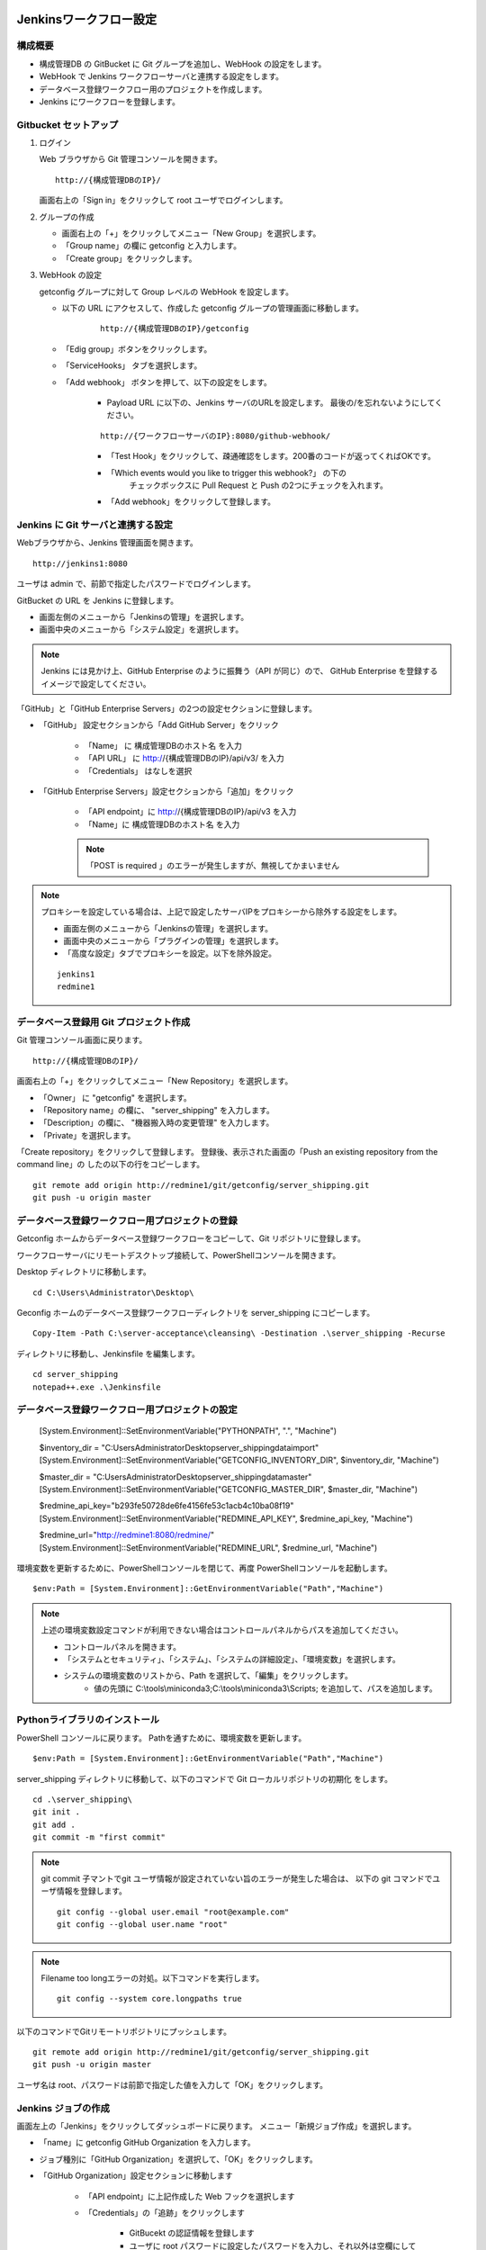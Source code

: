 Jenkinsワークフロー設定
=======================

構成概要
--------

* 構成管理DB の GitBucket に Git グループを追加し、WebHook の設定をします。 
* WebHook で Jenkins ワークフローサーバと連携する設定をします。
* データベース登録ワークフロー用のプロジェクトを作成します。
* Jenkins にワークフローを登録します。


Gitbucket セットアップ
-----------------------

1. ログイン

   Web ブラウザから Git 管理コンソールを開きます。

   ::

      http://{構成管理DBのIP}/

   画面右上の「Sign in」をクリックして root ユーザでログインします。

2. グループの作成

   * 画面右上の「+」をクリックしてメニュー「New Group」を選択します。
   * 「Group name」の欄に getconfig と入力します。
   * 「Create group」をクリックします。

3. WebHook の設定

   getconfig グループに対して Group レベルの WebHook を設定します。

   * 以下の URL にアクセスして、作成した getconfig グループの管理画面に移動します。

      ::

         http://{構成管理DBのIP}/getconfig 

   * 「Edig group」ボタンをクリックします。
   * 「ServiceHooks」 タブを選択します。
   * 「Add webhook」 ボタンを押して、以下の設定をします。

      - Payload URL に以下の、Jenkins サーバのURLを設定します。
        最後の/を忘れないようにしてください。

      ::

         http://{ワークフローサーバのIP}:8080/github-webhook/

      - 「Test Hook」をクリックして、疎通確認をします。200番のコードが返ってくればOKです。
      - 「Which events would you like to trigger this webhook?」 の下の
         チェックボックスに Pull Request と Push の2つにチェックを入れます。
      - 「Add webhook」をクリックして登録します。

Jenkins に Git サーバと連携する設定
-----------------------------------

Webブラウザから、Jenkins 管理画面を開きます。

::

   http://jenkins1:8080

ユーザは admin で、前節で指定したパスワードでログインします。

GitBucket の URL を Jenkins に登録します。

* 画面左側のメニューから「Jenkinsの管理」を選択します。
* 画面中央のメニューから「システム設定」を選択します。

.. note::

   Jenkins には見かけ上、GitHub Enterprise のように振舞う（API が同じ）ので、
   GitHub Enterprise を登録するイメージで設定してください。

「GitHub」と「GitHub Enterprise Servers」の2つの設定セクションに登録します。

* 「GitHub」 設定セクションから「Add GitHub Server」をクリック

   - 「Name」 に 構成管理DBのホスト名 を入力
   - 「API URL」 に http://{構成管理DBのIP}/api/v3/ を入力
   - 「Credentials」 はなしを選択

* 「GitHub Enterprise Servers」設定セクションから「追加」をクリック

   - 「API endpoint」に http://{構成管理DBのIP}/api/v3 を入力
   - 「Name」に 構成管理DBのホスト名 を入力

   .. note::

      「POST is required 」のエラーが発生しますが、無視してかまいません
   
.. note::

   プロキシーを設定している場合は、上記で設定したサーバIPをプロキシーから除外する設定をします。

   * 画面左側のメニューから「Jenkinsの管理」を選択します。
   * 画面中央のメニューから「プラグインの管理」を選択します。
   * 「高度な設定」タブでプロキシーを設定。以下を除外設定。

   ::

      jenkins1
      redmine1

データベース登録用 Git プロジェクト作成
---------------------------------------

Git 管理コンソール画面に戻ります。

::

   http://{構成管理DBのIP}/

画面右上の「+」をクリックしてメニュー「New Repository」を選択します。

* 「Owner」 に "getconfig" を選択します。
* 「Repository name」の欄に、 "server_shipping" を入力します。
* 「Description」の欄に、 "機器搬入時の変更管理" を入力します。
* 「Private」を選択します。

「Create repository」をクリックして登録します。
登録後、表示された画面の「Push an existing repository from the command line」の
したの以下の行をコピーします。

::

   git remote add origin http://redmine1/git/getconfig/server_shipping.git
   git push -u origin master
   

データベース登録ワークフロー用プロジェクトの登録
------------------------------------------------

Getconfig ホームからデータベース登録ワークフローをコピーして、Git リポジトリに登録します。

ワークフローサーバにリモートデスクトップ接続して、PowerShellコンソールを開きます。

Desktop ディレクトリに移動します。

::

   cd C:\Users\Administrator\Desktop\

Geconfig ホームのデータベース登録ワークフローディレクトリを server_shipping にコピーします。

::

   Copy-Item -Path C:\server-acceptance\cleansing\ -Destination .\server_shipping -Recurse

ディレクトリに移動し、Jenkinsfile を編集します。 

::

   cd server_shipping
   notepad++.exe .\Jenkinsfile

データベース登録ワークフロー用プロジェクトの設定
------------------------------------------------

   [System.Environment]::SetEnvironmentVariable("PYTHONPATH", ".", "Machine")

   $inventory_dir = "C:\Users\Administrator\Desktop\server_shipping\data\import"
   [System.Environment]::SetEnvironmentVariable("GETCONFIG_INVENTORY_DIR", $inventory_dir, "Machine")

   $master_dir = "C:\Users\Administrator\Desktop\server_shipping\data\master"
   [System.Environment]::SetEnvironmentVariable("GETCONFIG_MASTER_DIR", $master_dir, "Machine")

   $redmine_api_key="b293fe50728de6fe4156fe53c1acb4c10ba08f19"
   [System.Environment]::SetEnvironmentVariable("REDMINE_API_KEY", $redmine_api_key, "Machine")

   $redmine_url="http://redmine1:8080/redmine/"
   [System.Environment]::SetEnvironmentVariable("REDMINE_URL", $redmine_url, "Machine")

環境変数を更新するために、PowerShellコンソールを閉じて、再度 PowerShellコンソールを起動します。

::

   $env:Path = [System.Environment]::GetEnvironmentVariable("Path","Machine")

.. note::

   上述の環境変数設定コマンドが利用できない場合はコントロールパネルからパスを追加してください。

   * コントロールパネルを開きます。
   * 「システムとセキュリティ」、「システム」、「システムの詳細設定」、「環境変数」を選択します。
   * システムの環境変数のリストから、Path を選択して、「編集」をクリックします。
      * 値の先頭に C:\\tools\\miniconda3;C:\\tools\\miniconda3\\Scripts; を追加して、パスを追加します。

Pythonライブラリのインストール
------------------------------

PowerShell コンソールに戻ります。
Pathを通すために、環境変数を更新します。

::

   $env:Path = [System.Environment]::GetEnvironmentVariable("Path","Machine")


server_shipping ディレクトリに移動して、以下のコマンドで Git ローカルリポジトリの初期化
をします。

::

   cd .\server_shipping\
   git init .
   git add .
   git commit -m "first commit"

.. note::

   git commit 子マントでgit ユーザ情報が設定されていない旨のエラーが発生した場合は、
   以下の git コマンドでユーザ情報を登録します。

   ::

      git config --global user.email "root@example.com"
      git config --global user.name "root"

.. note::

   Filename too longエラーの対処。以下コマンドを実行します。

   ::

      git config --system core.longpaths true


以下のコマンドでGitリモートリポジトリにプッシュします。

::

   git remote add origin http://redmine1/git/getconfig/server_shipping.git
   git push -u origin master

ユーザ名は root、パスワードは前節で指定した値を入力して「OK」をクリックします。

Jenkins ジョブの作成
---------------------

画面左上の「Jenkins」をクリックしてダッシュボードに戻ります。
メニュー「新規ジョブ作成」を選択します。

* 「name」に getconfig GitHub Organization を入力します。
* ジョブ種別に「GitHub Organization」を選択して、「OK」をクリックします。
* 「GitHub Organization」設定セクションに移動します

   - 「API endpoint」に上記作成した Web フックを選択します
   - 「Credentials」の「追跡」をクリックします

      + GitBucekt の認証情報を登録します
      + ユーザに root パスワードに設定したパスワードを入力し、それ以外は空欄にして OK を
        クリックします
      + Credentials リストボックスから作成した作成した認証情報を選択します

* 画面下の「保存」をクリックして完了します。

設定したWeb フックを選んで、認証

getconfig グループを作成
test2 プロジェクト作成
   プライベート
   getconfig グループ配下に
クライアントからプッシュする場合は、プロキシーを外す
   ~/.gitconfig
   [http "http://testgit003/"]
       proxy =

Jenkins セットアップ
======================

hosts ファイルに Gitbucket サーバ登録

 testgit003

Jenkins 管理画面からパイプラインセットアップ

Git Bash を開いてGit操作確認

git clone http://testgit003/git/getconfig/test2.git
cd test2

git config --global user.email "minoru.furusawa@toshiba.co.jp"
git config --global user.name "Minoru Furusawa"
git push

Gitbucket Webフック設定

/etc/hosts にjenkins3 を追加

sudo vi /etc/hosts
ping jenkins3

getconfig グループに対して Group レベルの WebHook を設定します。
http://testgit003/getconfig にアクセスして、ServiceHooks タブを選択します。


Add webhook ボタンを押して出てくる画面で、以下の設定をします。

Payload URL に http://jenkins3:8080/github-webhook/ を設定
最後の/を忘れないように。
Content type は application/x-www-form-urlencoded のままで OK です。
Security Token は空白で OK です。
Which events would you like to trigger this webhook? の下の
チェックボックスでは Pull Request と Push の2つにチェックを入れます

Jenkins の設定

まず、GitBucket の URL を Jenkins に登録します。
Jenkins には見かけ上、GitHub Enterprise のように振舞う（API が同じ）ので、
GitHub Enterprise を登録するような気持ちで設定してください。

Jenkins の管理→システムの設定で、「GitHub」と「GitHub Enterprise Servers」の
2箇所に登録します。

API URL (API endpoint) は http://testgit003/api/v3/

Credentials はなしで構いません。

Jenkinsの位置

http://jenkins3:8080/


GitHubサーバ
testgit003
http://testgit003/api/v3/

GitHub Enterprise Servers

http://testgit003/api/v3
Gitbucket on testgit003

"This URL requires POST" jenkins エラーが出るが、無視する

プラグインの高度な設定でプロキシーを設定。以下を除外設定

testgit003
jenkins3

Filename too longエラーの対処。GitBash で以下コマンドを実行する

git config --system core.longpaths true

新規ジョブ作成で名前を getconfig GitHub Organization を選んで OK

設定したWeb フックを選んで、認証


Python をインストールする

choco install python3

Python ライブラリのインストール

cd Desktop\test2\cleansing
pip install .

Redmien セットアップ
===========================

サブプロジェクトによるJenkinsジョブ管理手順整理
----------------------------------------------------

プロジェクト名

server_shipping サーバ出荷時の変更管理プロセス
ip_address_clensing IPアドレス棚卸しプロセス
zabbix_inventory_update Zabbix監視設定インベントリ登録
middleware_inventory_update ミドルウェアインベントリ登録

GItBucket で空のプロジェクト作成、グループは getconfig 下

[psadmin@paas rep_network_hosts]$ 
ls
Changes.txt  DataCleansing  Jenkinsfile  README.md

mkdir server_shipping
cd server_shipping

touch README.md
git init
git add README.md
git commit -m "first commit"
git remote add origin http://gitbucket/git/getconfig/server_shipping.git
git push -u origin master

git submodule add http://gitbucket/git/getconfig/test2.git test2

プロジェクトホーム下の
Jenkins ファイルを編集

 
